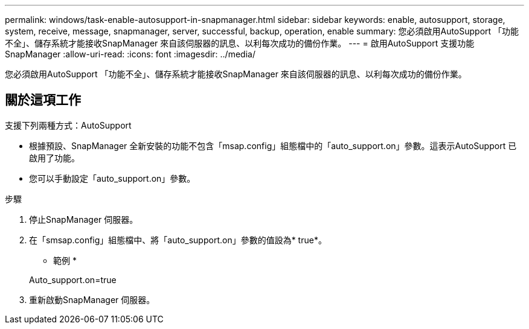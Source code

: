 ---
permalink: windows/task-enable-autosupport-in-snapmanager.html 
sidebar: sidebar 
keywords: enable, autosupport, storage, system, receive, message, snapmanager, server, successful, backup, operation, enable 
summary: 您必須啟用AutoSupport 「功能不全」、儲存系統才能接收SnapManager 來自該伺服器的訊息、以利每次成功的備份作業。 
---
= 啟用AutoSupport 支援功能SnapManager
:allow-uri-read: 
:icons: font
:imagesdir: ../media/


[role="lead"]
您必須啟用AutoSupport 「功能不全」、儲存系統才能接收SnapManager 來自該伺服器的訊息、以利每次成功的備份作業。



== 關於這項工作

支援下列兩種方式：AutoSupport

* 根據預設、SnapManager 全新安裝的功能不包含「msap.config」組態檔中的「auto_support.on」參數。這表示AutoSupport 已啟用了功能。
* 您可以手動設定「auto_support.on」參數。


.步驟
. 停止SnapManager 伺服器。
. 在「smsap.config」組態檔中、將「auto_support.on」參數的值設為* true*。
+
* 範例 *

+
Auto_support.on=true

. 重新啟動SnapManager 伺服器。

